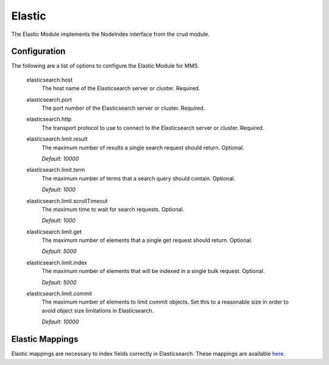 .. _elastic:

=======
Elastic
=======

The Elastic Module implements the NodeIndex interface from the crud module.

Configuration
-------------

The following are a list of options to configure the Elastic Module for MMS.

  elasticsearch.host
    The host name of the Elasticsearch server or cluster. Required.

  elasticsearch.port
    The port number of the Elasticsearch server or cluster. Required.

  elasticsearch.http
    The transport protocol to use to connect to the Elasticsearch server or cluster. Required.

  elasticsearch.limit.result
    The maximum number of results a single search request should return. Optional.

    | `Default: 10000`

  elasticsearch.limit.term
    The maximum number of terms that a search query should contain. Optional.

    | `Default: 1000`

  elasticsearch.limit.scrollTimeout
    The maximum time to wait for search requests. Optional.

    | `Default: 1000`

  elasticsearch.limit.get
    The maximum number of elements that a single get request should return. Optional.

    | `Default: 5000`

  elasticsearch.limit.index
    The maximum number of elements that will be indexed in a single bulk request. Optional.

    | `Default: 5000`

  elasticsearch.limit.commit
    The maximum number of elements to limit commit objects. Set this to a reasonable size in order to avoid object size limitations in Elasticsearch.

    | `Default: 10000`

Elastic Mappings
----------------

Elastic mappings are necessary to index fields correctly in Elasticsearch. These mappings are available `here <https://github.com/Open-MBEE/mms/tree/develop/elastic/src/main/resources/elastic_mappings>`_.